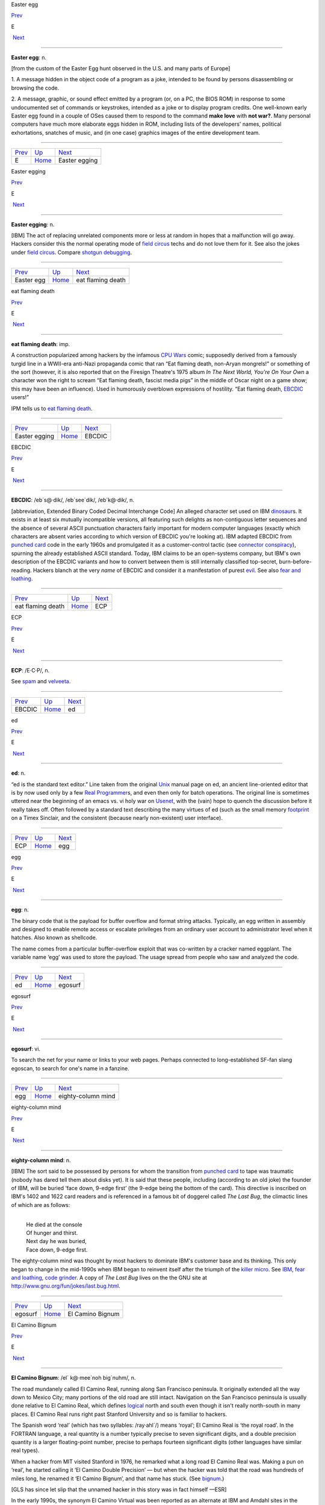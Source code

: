 Easter egg

`Prev <../E.html>`__ 

E

 `Next <Easter-egging.html>`__

--------------

**Easter egg**: n.

[from the custom of the Easter Egg hunt observed in the U.S. and many
parts of Europe]

1. A message hidden in the object code of a program as a joke, intended
to be found by persons disassembling or browsing the code.

2. A message, graphic, or sound effect emitted by a program (or, on a
PC, the BIOS ROM) in response to some undocumented set of commands or
keystrokes, intended as a joke or to display program credits. One
well-known early Easter egg found in a couple of OSes caused them to
respond to the command **make love** with **not war?**. Many personal
computers have much more elaborate eggs hidden in ROM, including lists
of the developers' names, political exhortations, snatches of music, and
(in one case) graphics images of the entire development team.

--------------

+-------------------------+----------------------------+----------------------------------+
| `Prev <../E.html>`__    | `Up <../E.html>`__         |  `Next <Easter-egging.html>`__   |
+-------------------------+----------------------------+----------------------------------+
| E                       | `Home <../index.html>`__   |  Easter egging                   |
+-------------------------+----------------------------+----------------------------------+

Easter egging

`Prev <Easter-egg.html>`__ 

E

 `Next <eat-flaming-death.html>`__

--------------

**Easter egging**: n.

[IBM] The act of replacing unrelated components more or less at random
in hopes that a malfunction will go away. Hackers consider this the
normal operating mode of `field circus <../F/field-circus.html>`__
techs and do not love them for it. See also the jokes under `field
circus <../F/field-circus.html>`__. Compare `shotgun
debugging <../S/shotgun-debugging.html>`__.

--------------

+-------------------------------+----------------------------+--------------------------------------+
| `Prev <Easter-egg.html>`__    | `Up <../E.html>`__         |  `Next <eat-flaming-death.html>`__   |
+-------------------------------+----------------------------+--------------------------------------+
| Easter egg                    | `Home <../index.html>`__   |  eat flaming death                   |
+-------------------------------+----------------------------+--------------------------------------+

eat flaming death

`Prev <Easter-egging.html>`__ 

E

 `Next <EBCDIC.html>`__

--------------

**eat flaming death**: imp.

A construction popularized among hackers by the infamous `CPU
Wars <../C/CPU-Wars.html>`__ comic; supposedly derived from a famously
turgid line in a WWII-era anti-Nazi propaganda comic that ran “Eat
flaming death, non-Aryan mongrels!” or something of the sort (however,
it is also reported that on the Firesign Theatre's 1975 album *In The
Next World, You're On Your Own* a character won the right to scream “Eat
flaming death, fascist media pigs” in the middle of Oscar night on a
game show; this may have been an influence). Used in humorously
overblown expressions of hostility. “Eat flaming death,
`EBCDIC <EBCDIC.html>`__ users!”

|image0|

IPM tells us to `eat flaming death <eat-flaming-death.html>`__.

--------------

+----------------------------------+----------------------------+---------------------------+
| `Prev <Easter-egging.html>`__    | `Up <../E.html>`__         |  `Next <EBCDIC.html>`__   |
+----------------------------------+----------------------------+---------------------------+
| Easter egging                    | `Home <../index.html>`__   |  EBCDIC                   |
+----------------------------------+----------------------------+---------------------------+

.. |image0| image:: ../_static/eat-flaming-death.png
EBCDIC

`Prev <eat-flaming-death.html>`__ 

E

 `Next <ECP.html>`__

--------------

**EBCDIC**: /eb´s@·dik/, /eb´see\`dik/, /eb´k@·dik/, n.

[abbreviation, Extended Binary Coded Decimal Interchange Code] An
alleged character set used on IBM
`dinosaur <../D/dinosaur.html>`__\ s. It exists in at least six
mutually incompatible versions, all featuring such delights as
non-contiguous letter sequences and the absence of several ASCII
punctuation characters fairly important for modern computer languages
(exactly which characters are absent varies according to which version
of EBCDIC you're looking at). IBM adapted EBCDIC from `punched
card <../P/punched-card.html>`__ code in the early 1960s and
promulgated it as a customer-control tactic (see `connector
conspiracy <../C/connector-conspiracy.html>`__), spurning the already
established ASCII standard. Today, IBM claims to be an open-systems
company, but IBM's own description of the EBCDIC variants and how to
convert between them is still internally classified top-secret,
burn-before-reading. Hackers blanch at the very *name* of EBCDIC and
consider it a manifestation of purest `evil <evil.html>`__. See also
`fear and loathing <../F/fear-and-loathing.html>`__.

--------------

+--------------------------------------+----------------------------+------------------------+
| `Prev <eat-flaming-death.html>`__    | `Up <../E.html>`__         |  `Next <ECP.html>`__   |
+--------------------------------------+----------------------------+------------------------+
| eat flaming death                    | `Home <../index.html>`__   |  ECP                   |
+--------------------------------------+----------------------------+------------------------+

ECP

`Prev <EBCDIC.html>`__ 

E

 `Next <ed.html>`__

--------------

**ECP**: /E·C·P/, n.

See `spam <../S/spam.html>`__ and `velveeta <../V/velveeta.html>`__.

--------------

+---------------------------+----------------------------+-----------------------+
| `Prev <EBCDIC.html>`__    | `Up <../E.html>`__         |  `Next <ed.html>`__   |
+---------------------------+----------------------------+-----------------------+
| EBCDIC                    | `Home <../index.html>`__   |  ed                   |
+---------------------------+----------------------------+-----------------------+

ed

`Prev <ECP.html>`__ 

E

 `Next <egg.html>`__

--------------

**ed**: n.

“ed is the standard text editor.” Line taken from the original
`Unix <../U/Unix.html>`__ manual page on ed, an ancient line-oriented
editor that is by now used only by a few `Real
Programmer <../R/Real-Programmer.html>`__\ s, and even then only for
batch operations. The original line is sometimes uttered near the
beginning of an emacs vs. vi holy war on
`Usenet <../U/Usenet.html>`__, with the (vain) hope to quench the
discussion before it really takes off. Often followed by a standard text
describing the many virtues of ed (such as the small memory
`footprint <../F/footprint.html>`__ on a Timex Sinclair, and the
consistent (because nearly non-existent) user interface).

--------------

+------------------------+----------------------------+------------------------+
| `Prev <ECP.html>`__    | `Up <../E.html>`__         |  `Next <egg.html>`__   |
+------------------------+----------------------------+------------------------+
| ECP                    | `Home <../index.html>`__   |  egg                   |
+------------------------+----------------------------+------------------------+

egg

`Prev <ed.html>`__ 

E

 `Next <egosurf.html>`__

--------------

**egg**: n.

The binary code that is the payload for buffer overflow and format
string attacks. Typically, an egg written in assembly and designed to
enable remote access or escalate privileges from an ordinary user
account to administrator level when it hatches. Also known as shellcode.

The name comes from a particular buffer-overflow exploit that was
co-written by a cracker named eggplant. The variable name ‘egg’ was used
to store the payload. The usage spread from people who saw and analyzed
the code.

--------------

+-----------------------+----------------------------+----------------------------+
| `Prev <ed.html>`__    | `Up <../E.html>`__         |  `Next <egosurf.html>`__   |
+-----------------------+----------------------------+----------------------------+
| ed                    | `Home <../index.html>`__   |  egosurf                   |
+-----------------------+----------------------------+----------------------------+

egosurf

`Prev <egg.html>`__ 

E

 `Next <eighty-column-mind.html>`__

--------------

**egosurf**: vi.

To search the net for your name or links to your web pages. Perhaps
connected to long-established SF-fan slang egoscan, to search for one's
name in a fanzine.

--------------

+------------------------+----------------------------+---------------------------------------+
| `Prev <egg.html>`__    | `Up <../E.html>`__         |  `Next <eighty-column-mind.html>`__   |
+------------------------+----------------------------+---------------------------------------+
| egg                    | `Home <../index.html>`__   |  eighty-column mind                   |
+------------------------+----------------------------+---------------------------------------+

eighty-column mind

`Prev <egosurf.html>`__ 

E

 `Next <El-Camino-Bignum.html>`__

--------------

**eighty-column mind**: n.

[IBM] The sort said to be possessed by persons for whom the transition
from `punched card <../P/punched-card.html>`__ to tape was traumatic
(nobody has dared tell them about disks yet). It is said that these
people, including (according to an old joke) the founder of IBM, will be
buried ‘face down, 9-edge first’ (the 9-edge being the bottom of the
card). This directive is inscribed on IBM's 1402 and 1622 card readers
and is referenced in a famous bit of doggerel called *The Last Bug*, the
climactic lines of which are as follows:

| 
|     He died at the console
|     Of hunger and thirst.
|     Next day he was buried,
|     Face down, 9-edge first.

The eighty-column mind was thought by most hackers to dominate IBM's
customer base and its thinking. This only began to change in the
mid-1990s when IBM began to reinvent itself after the triumph of the
`killer micro <../K/killer-micro.html>`__. See
`IBM <../I/IBM.html>`__, `fear and
loathing <../F/fear-and-loathing.html>`__, `code
grinder <../C/code-grinder.html>`__. A copy of *The Last Bug* lives on
the the GNU site at
`http://www.gnu.org/fun/jokes/last.bug.html <http://www.gnu.org/fun/jokes/last.bug.html>`__.

--------------

+----------------------------+----------------------------+-------------------------------------+
| `Prev <egosurf.html>`__    | `Up <../E.html>`__         |  `Next <El-Camino-Bignum.html>`__   |
+----------------------------+----------------------------+-------------------------------------+
| egosurf                    | `Home <../index.html>`__   |  El Camino Bignum                   |
+----------------------------+----------------------------+-------------------------------------+

El Camino Bignum

`Prev <eighty-column-mind.html>`__ 

E

 `Next <elder-days.html>`__

--------------

**El Camino Bignum**: /el´ k@·mee´noh big´nuhm/, n.

The road mundanely called El Camino Real, running along San Francisco
peninsula. It originally extended all the way down to Mexico City; many
portions of the old road are still intact. Navigation on the San
Francisco peninsula is usually done relative to El Camino Real, which
defines `logical <../L/logical.html>`__ north and south even though it
isn't really north-south in many places. El Camino Real runs right past
Stanford University and so is familiar to hackers.

The Spanish word ‘real’ (which has two syllables: /ray·ahl´/) means
‘royal’; El Camino Real is ‘the royal road’. In the FORTRAN language, a
real quantity is a number typically precise to seven significant digits,
and a double precision quantity is a larger floating-point number,
precise to perhaps fourteen significant digits (other languages have
similar real types).

When a hacker from MIT visited Stanford in 1976, he remarked what a long
road El Camino Real was. Making a pun on ‘real’, he started calling it
‘El Camino Double Precision’ — but when the hacker was told that the
road was hundreds of miles long, he renamed it ‘El Camino Bignum’, and
that name has stuck. (See `bignum <../B/bignum.html>`__.)

[GLS has since let slip that the unnamed hacker in this story was in
fact himself —ESR]

In the early 1990s, the synonym El Camino Virtual was been reported as
an alternate at IBM and Amdahl sites in the Valley.

Mathematically literate hackers in the Valley have also been heard to
refer to some major cross-street intersecting El Camino Real as “El
Camino Imaginary”. One popular theory is that the intersection is
located near Moffett Field — where they keep all those complex planes.

--------------

+---------------------------------------+----------------------------+-------------------------------+
| `Prev <eighty-column-mind.html>`__    | `Up <../E.html>`__         |  `Next <elder-days.html>`__   |
+---------------------------------------+----------------------------+-------------------------------+
| eighty-column mind                    | `Home <../index.html>`__   |  elder days                   |
+---------------------------------------+----------------------------+-------------------------------+

elder days

`Prev <El-Camino-Bignum.html>`__ 

E

 `Next <elegant.html>`__

--------------

**elder days**: n.

The heroic age of hackerdom (roughly, pre-1980); the era of the
`PDP-10 <../P/PDP-10.html>`__, `TECO <../T/TECO.html>`__,
`ITS <../I/ITS.html>`__, and the ARPANET. This term has been rather
consciously adopted from J. R. R. Tolkien's fantasy epic *The Lord of
the Rings*. Compare `Iron Age <../I/Iron-Age.html>`__; see also
`elvish <elvish.html>`__ and `Great Worm <../G/Great-Worm.html>`__.

--------------

+-------------------------------------+----------------------------+----------------------------+
| `Prev <El-Camino-Bignum.html>`__    | `Up <../E.html>`__         |  `Next <elegant.html>`__   |
+-------------------------------------+----------------------------+----------------------------+
| El Camino Bignum                    | `Home <../index.html>`__   |  elegant                   |
+-------------------------------------+----------------------------+----------------------------+

elegant

`Prev <elder-days.html>`__ 

E

 `Next <elephantine.html>`__

--------------

**elegant**: adj.

[common; from mathematical usage] Combining simplicity, power, and a
certain ineffable grace of design. Higher praise than ‘clever’,
‘winning’, or even `cuspy <../C/cuspy.html>`__.

The French aviator, adventurer, and author Antoine de Saint-Exupéry,
probably best known for his classic children's book *The Little Prince*,
was also an aircraft designer. He gave us perhaps the best definition of
engineering elegance when he said “A designer knows he has achieved
perfection not when there is nothing left to add, but when there is
nothing left to take away.”

--------------

+-------------------------------+----------------------------+--------------------------------+
| `Prev <elder-days.html>`__    | `Up <../E.html>`__         |  `Next <elephantine.html>`__   |
+-------------------------------+----------------------------+--------------------------------+
| elder days                    | `Home <../index.html>`__   |  elephantine                   |
+-------------------------------+----------------------------+--------------------------------+

elephantine

`Prev <elegant.html>`__ 

E

 `Next <elevator-controller.html>`__

--------------

**elephantine**: adj.

Used of programs or systems that are both conspicuous
`hog <../H/hog.html>`__\ s (owing perhaps to poor design founded on
`brute force and ignorance <../B/brute-force-and-ignorance.html>`__)
and exceedingly `hairy <../H/hairy.html>`__ in source form. An
elephantine program may be functional and even friendly, but (as in the
old joke about being in bed with an elephant) it's tough to have around
all the same (and, like a pachyderm, difficult to maintain). In extreme
cases, hackers have been known to make trumpeting sounds or perform
expressive proboscatory mime at the mention of the offending program.
Usage: semi-humorous. Compare ‘has the elephant nature’ and the somewhat
more pejorative `monstrosity <../M/monstrosity.html>`__. See also
`second-system effect <../S/second-system-effect.html>`__ and
`baroque <../B/baroque.html>`__.

--------------

+----------------------------+----------------------------+----------------------------------------+
| `Prev <elegant.html>`__    | `Up <../E.html>`__         |  `Next <elevator-controller.html>`__   |
+----------------------------+----------------------------+----------------------------------------+
| elegant                    | `Home <../index.html>`__   |  elevator controller                   |
+----------------------------+----------------------------+----------------------------------------+

elevator controller

`Prev <elephantine.html>`__ 

E

 `Next <elite.html>`__

--------------

**elevator controller**: n.

An archetypal dumb embedded-systems application, like
`toaster <../T/toaster.html>`__ (which superseded it). During one
period (1983--84) in the deliberations of ANSI X3J11 (the C
standardization committee) this was the canonical example of a really
stupid, memory-limited computation environment. “You can't require
printf(3) to be part of the default runtime library — what if you're
targeting an elevator controller?” Elevator controllers became important
rhetorical weapons on both sides of several `holy
wars <../H/holy-wars.html>`__.

--------------

+--------------------------------+----------------------------+--------------------------+
| `Prev <elephantine.html>`__    | `Up <../E.html>`__         |  `Next <elite.html>`__   |
+--------------------------------+----------------------------+--------------------------+
| elephantine                    | `Home <../index.html>`__   |  elite                   |
+--------------------------------+----------------------------+--------------------------+

elite

`Prev <elevator-controller.html>`__ 

E

 `Next <ELIZA-effect.html>`__

--------------

**elite**: adj.

Clueful. Plugged-in. One of the cognoscenti. Also used as a general
positive adjective. This term is not actually native hacker slang; it is
used primarily by crackers and `warez
d00dz <../W/warez-d00dz.html>`__, for which reason hackers use it only
with heavy irony. The term used to refer to the folks allowed in to the
“hidden” or “privileged” sections of BBSes in the early 1980s (which,
typically, contained pirated software). Frequently, early boards would
only let you post, or even see, a certain subset of the sections (or
‘boards’) on a BBS. Those who got to the frequently legendary ‘triple
super secret’ boards were elite. Misspellings of this term in warez
d00dz style abound; the forms l337 eleet, and 31337 (among others) have
been sighted.

A true hacker would be more likely to use ‘wizardly’. Oppose
`lamer <../L/lamer.html>`__.

--------------

+----------------------------------------+----------------------------+---------------------------------+
| `Prev <elevator-controller.html>`__    | `Up <../E.html>`__         |  `Next <ELIZA-effect.html>`__   |
+----------------------------------------+----------------------------+---------------------------------+
| elevator controller                    | `Home <../index.html>`__   |  ELIZA effect                   |
+----------------------------------------+----------------------------+---------------------------------+

ELIZA effect

`Prev <elite.html>`__ 

E

 `Next <elvish.html>`__

--------------

**ELIZA effect**: /@·li:´z@ @·fekt´/, n.

[AI community] The tendency of humans to attach associations to terms
from prior experience. For example, there is nothing magic about the
symbol "+" that makes it well-suited to indicate addition; it's just
that people associate it with addition. Using "+" or ‘plus’ to mean
addition in a computer language is taking advantage of the ELIZA effect.

This term comes from the famous ELIZA program by Joseph Weizenbaum,
which simulated a Rogerian psychotherapist by re­phrasing many of the
patient's statements as questions and posing them to the patient. It
worked by simple pattern recognition and substitution of key words into
canned phrases. It was so convincing, however, that there are many
anecdotes about people becoming very emotionally caught up in dealing
with ELIZA. All this was due to people's tendency to attach to words
meanings which the computer never put there. The ELIZA effect is a
`Good Thing <../G/Good-Thing.html>`__ when writing a programming
language, but it can blind you to serious shortcomings when analyzing an
Artificial Intelligence system. Compare
`ad-hockery <../A/ad-hockery.html>`__; see also
`AI-complete <../A/AI-complete.html>`__. Sources for a clone of the
original Eliza are available at
`ftp://ftp.cc.utexas.edu/pub/AI\_ATTIC/Programs/Classic/Eliza/Eliza.c <ftp://ftp.cc.utexas.edu/pub/AI-ATTIC/Programs/Classic/Eliza/Eliza.c>`__.

--------------

+--------------------------+----------------------------+---------------------------+
| `Prev <elite.html>`__    | `Up <../E.html>`__         |  `Next <elvish.html>`__   |
+--------------------------+----------------------------+---------------------------+
| elite                    | `Home <../index.html>`__   |  elvish                   |
+--------------------------+----------------------------+---------------------------+

elvish

`Prev <ELIZA-effect.html>`__ 

E

 `Next <EMACS.html>`__

--------------

**elvish**: n.

1. The Tengwar of Feanor, a table of letterforms resembling the
beautiful Celtic half-uncial hand of the *Book of Kells*. Invented and
described by J. R. R. Tolkien in *The Lord of The Rings* as an
orthography for his fictional ‘elvish’ languages, this system (which is
both visually and phonetically `elegant <elegant.html>`__) has long
fascinated hackers (who tend to be intrigued by artificial languages in
general). It is traditional for graphics printers, plotters, window
systems, and the like to support a Feanorian typeface as one of their
demo items. See also `elder days <elder-days.html>`__.

2. By extension, any odd or unreadable typeface produced by a graphics
device.

3. The typeface mundanely called ‘Böcklin’, an art-Noveau display font.

--------------

+---------------------------------+----------------------------+--------------------------+
| `Prev <ELIZA-effect.html>`__    | `Up <../E.html>`__         |  `Next <EMACS.html>`__   |
+---------------------------------+----------------------------+--------------------------+
| ELIZA effect                    | `Home <../index.html>`__   |  EMACS                   |
+---------------------------------+----------------------------+--------------------------+

EMACS

`Prev <elvish.html>`__ 

E

 `Next <email.html>`__

--------------

**EMACS**: /ee´maks/, n.

[from Editing MACroS] The ne plus ultra of hacker editors, a
programmable text editor with an entire LISP system inside it. It was
originally written by Richard Stallman in `TECO <../T/TECO.html>`__
under `ITS <../I/ITS.html>`__ at the MIT AI lab; AI Memo 554 described
it as “an advanced, self-documenting, customizable, extensible real-time
display editor”. It has since been reimplemented any number of times, by
various hackers, and versions exist that run under most major operating
systems. Perhaps the most widely used version, also written by Stallman
and now called “\ `GNU <../G/GNU.html>`__ EMACS” or
`GNUMACS <../G/GNUMACS.html>`__, runs principally under Unix. (Its
close relative XEmacs is the second most popular version.) It includes
facilities to run compilation subprocesses and send and receive mail or
news; many hackers spend up to 80% of their `tube
time <../T/tube-time.html>`__ inside it. Other variants include
`GOSMACS <../G/GOSMACS.html>`__, CCA EMACS, UniPress EMACS, Montgomery
EMACS, jove, epsilon, and MicroEMACS. (Though we use the original
all-caps spelling here, it is nowadays very commonly ‘Emacs’.) Some
EMACS versions running under window managers iconify as an overflowing
kitchen sink, perhaps to suggest the one feature the editor does not
(yet) include. Indeed, some hackers find EMACS too
`heavyweight <../H/heavyweight.html>`__ and
`baroque <../B/baroque.html>`__ for their taste, and expand the name
as ‘Escape Meta Alt Control Shift’ to spoof its heavy reliance on
keystrokes decorated with `bucky bits <../B/bucky-bits.html>`__. Other
spoof expansions include ‘Eight Megabytes And Constantly Swapping’ (from
when that was a lot of `core <../C/core.html>`__), ‘Eventually
malloc()s All Computer Storage’, and ‘EMACS Makes A Computer Slow’ (see
`recursive acronym <../R/recursive-acronym.html>`__). See also
`vi <../V/vi.html>`__.

--------------

+---------------------------+----------------------------+--------------------------+
| `Prev <elvish.html>`__    | `Up <../E.html>`__         |  `Next <email.html>`__   |
+---------------------------+----------------------------+--------------------------+
| elvish                    | `Home <../index.html>`__   |  email                   |
+---------------------------+----------------------------+--------------------------+

email

`Prev <EMACS.html>`__ 

E

 `Next <emoticon.html>`__

--------------

**email**: /ee´mayl/

(also written ‘e-mail’ and ‘E-mail’)

1. n. Electronic mail automatically passed through computer networks
and/or via modems over common-carrier lines. Contrast
`snail-mail <../S/snail-mail.html>`__,
`paper-net <../P/paper-net.html>`__,
`voice-net <../V/voice-net.html>`__. See `network
address <../N/network-address.html>`__.

2. vt. To send electronic mail.

Oddly enough, the word emailed is actually listed in the OED; it means
“embossed (with a raised pattern) or perh. arranged in a net or open
work”. A use from 1480 is given. The word is probably derived from
French émaillé (enameled) and related to Old French emmailleüre
(network). A French correspondent tells us that in modern French,
‘email’ is a hard enamel obtained by heating special paints in a
furnace; an ‘emailleur’ (no final e) is a craftsman who makes email (he
generally paints some objects (like, say, jewelry) and cooks them in a
furnace).

There are numerous spelling variants of this word. In Internet traffic
up to 1995, ‘email’ predominates, ‘e-mail’ runs a not-too-distant
second, and ‘E-mail’ and ‘Email’ are a distant third and fourth.

--------------

+--------------------------+----------------------------+-----------------------------+
| `Prev <EMACS.html>`__    | `Up <../E.html>`__         |  `Next <emoticon.html>`__   |
+--------------------------+----------------------------+-----------------------------+
| EMACS                    | `Home <../index.html>`__   |  emoticon                   |
+--------------------------+----------------------------+-----------------------------+

emoticon

`Prev <email.html>`__ 

E

 `Next <EMP.html>`__

--------------

**emoticon**: /ee·moh´ti·kon/, n.

[common] An ASCII glyph used to indicate an emotional state in email or
news. Although originally intended mostly as jokes, emoticons (or some
other explicit humor indication) are virtually required under certain
circumstances in high-volume text-only communication forums such as
Usenet; the lack of verbal and visual cues can otherwise cause what were
intended to be humorous, sarcastic, ironic, or otherwise
non-100%-serious comments to be badly misinterpreted (not always even by
`newbie <../N/newbie.html>`__\ s), resulting in arguments and `flame
war <../F/flame-war.html>`__\ s.

Hundreds of emoticons have been proposed, but only a few are in common
use. These include:

+-------+-----------------------------------------------------------------------------------------------------------------------+
| :-)   | ‘smiley face’ (for humor, laughter, friendliness, occasionally sarcasm)                                               |
+-------+-----------------------------------------------------------------------------------------------------------------------+
| :-(   | ‘frowney face’ (for sadness, anger, or upset)                                                                         |
+-------+-----------------------------------------------------------------------------------------------------------------------+
| ;-)   | ‘half-smiley’ ( `ha ha only serious <../H/ha-ha-only-serious.html>`__); also known as semi-smiley or winkey face.   |
+-------+-----------------------------------------------------------------------------------------------------------------------+
| :-/   | ‘wry face’                                                                                                            |
+-------+-----------------------------------------------------------------------------------------------------------------------+

(These may become more comprehensible if you tilt your head sideways, to
the left.) The first two listed are by far the most frequently
encountered. Hyphenless forms of them are common on CompuServe, GEnie,
and BIX; see also `bixie <../B/bixie.html>`__. On
`Usenet <../U/Usenet.html>`__, smiley is often used as a generic term
synonymous with `emoticon <emoticon.html>`__, as well as specifically
for the happy-face emoticon.

The invention of the original smiley and frowney emoticons is generally
credited to Scott Fahlman at CMU in 1982. He later wrote: “I wish I had
saved the original post, or at least recorded the date for posterity,
but I had no idea that I was starting something that would soon pollute
all the world's communication channels.” In September 2002 the original
post `was
recovered <http://research.microsoft.com/~mbj/Smiley/Smiley.html>`__.

There is a rival claim by one Kevin McKenzie, who seems to have proposed
the smiley on the MsgGroup mailing list, April 12 1979. It seems likely
these two inventions were independent. Users of the PLATO educational
system `report <%20http://www.platopeople.com/emoticons.html>`__ using
emoticons composed from overlaid dot-matrix graphics in the 1970s.

Note for the `newbie <../N/newbie.html>`__: Overuse of the smiley is a
mark of loserhood! More than one per paragraph is a fairly sure sign
that you've gone over the line.

--------------

+--------------------------+----------------------------+------------------------+
| `Prev <email.html>`__    | `Up <../E.html>`__         |  `Next <EMP.html>`__   |
+--------------------------+----------------------------+------------------------+
| email                    | `Home <../index.html>`__   |  EMP                   |
+--------------------------+----------------------------+------------------------+

EMP

`Prev <emoticon.html>`__ 

E

 `Next <empire.html>`__

--------------

**EMP**: /E·M·P/

See `spam <../S/spam.html>`__.

--------------

+-----------------------------+----------------------------+---------------------------+
| `Prev <emoticon.html>`__    | `Up <../E.html>`__         |  `Next <empire.html>`__   |
+-----------------------------+----------------------------+---------------------------+
| emoticon                    | `Home <../index.html>`__   |  empire                   |
+-----------------------------+----------------------------+---------------------------+

empire

`Prev <EMP.html>`__ 

E

 `Next <engine.html>`__

--------------

**empire**: n.

Any of a family of military simulations derived from a game written by
Peter Langston many years ago. A number of multi-player variants of
varying degrees of sophistication exist, and one single-player version
implemented for both Unix and VMS; the latter is even available as
MS-DOS/Windows freeware. All are notoriously addictive. Of various
commercial derivatives the best known is probably “Empire Deluxe” on PCs
and Amigas.

Modern empire is a real-time wargame played over the internet by up to
120 players. Typical games last from 24 hours (blitz) to a couple of
months (long term). The amount of sleep you can get while playing is a
function of the rate at which updates occur and the number of co-rulers
of your country. Empire server software is available for Unix-like
machines, and clients for Unix and other platforms. A comprehensive
history of the game is available at
`http://www.empire.cx/infopages/History.html <http://www.wolfpackempire.com/infopages/History.html>`__.
The Empire resource site is at
`http://www.empire.cx/ <http://www.empire.cx/>`__.

--------------

+------------------------+----------------------------+---------------------------+
| `Prev <EMP.html>`__    | `Up <../E.html>`__         |  `Next <engine.html>`__   |
+------------------------+----------------------------+---------------------------+
| EMP                    | `Home <../index.html>`__   |  engine                   |
+------------------------+----------------------------+---------------------------+

engine

`Prev <empire.html>`__ 

E

 `Next <English.html>`__

--------------

**engine**: n.

1. A piece of hardware that encapsulates some function but can't be used
without some kind of `front end <../F/front-end.html>`__. Today we
have, especially, print engine: the guts of a laser printer.

2. An analogous piece of software; notionally, one that does a lot of
noisy crunching, such as a database engine.

The hacker senses of engine are actually close to its original,
pre-Industrial-Revolution sense of a skill, clever device, or instrument
(the word is cognate to ‘ingenuity’). This sense had not been completely
eclipsed by the modern connotation of power-transducing machinery in
Charles Babbage's time, which explains why he named the stored-program
computer that he designed in 1844 the Analytical Engine.

--------------

+---------------------------+----------------------------+----------------------------+
| `Prev <empire.html>`__    | `Up <../E.html>`__         |  `Next <English.html>`__   |
+---------------------------+----------------------------+----------------------------+
| empire                    | `Home <../index.html>`__   |  English                   |
+---------------------------+----------------------------+----------------------------+

English

`Prev <engine.html>`__ 

E

 `Next <enhancement.html>`__

--------------

**English**

1. n. obs. The source code for a program, which may be in any language,
as opposed to the linkable or executable binary produced from it by a
compiler. The idea behind the term is that to a real hacker, a program
written in his favorite programming language is at least as readable as
English. Usage: mostly by old-time hackers, though recognizable in
context. Today the preferred shorthand is simply
`source <../S/source.html>`__.

2. The official name of the database language used by the old Pick
Operating System, actually a sort of crufty, brain-damaged SQL with
delusions of grandeur. The name permitted
`marketroid <../M/marketroid.html>`__\ s to say “Yes, and you can
program our computers in English!” to ignorant
`suit <../S/suit.html>`__\ s without quite running afoul of the
truth-in-advertising laws.

--------------

+---------------------------+----------------------------+--------------------------------+
| `Prev <engine.html>`__    | `Up <../E.html>`__         |  `Next <enhancement.html>`__   |
+---------------------------+----------------------------+--------------------------------+
| engine                    | `Home <../index.html>`__   |  enhancement                   |
+---------------------------+----------------------------+--------------------------------+

enhancement

`Prev <English.html>`__ 

E

 `Next <ENQ.html>`__

--------------

**enhancement**: n.

Common `marketroid <../M/marketroid.html>`__-speak for a bug
`fix <../F/fix.html>`__. This abuse of language is a popular and
time-tested way to turn incompetence into increased revenue. A hacker
being ironic would instead call the fix a
`feature <../F/feature.html>`__ — or perhaps save some effort by
declaring the bug itself to be a feature.

--------------

+----------------------------+----------------------------+------------------------+
| `Prev <English.html>`__    | `Up <../E.html>`__         |  `Next <ENQ.html>`__   |
+----------------------------+----------------------------+------------------------+
| English                    | `Home <../index.html>`__   |  ENQ                   |
+----------------------------+----------------------------+------------------------+

ENQ

`Prev <enhancement.html>`__ 

E

 `Next <EOD.html>`__

--------------

**ENQ**: /enkw/, /enk/

[from the ASCII mnemonic ENQuire for 0000101] An on-line convention for
querying someone's availability. After opening a `talk
mode <../T/talk-mode.html>`__ connection to someone apparently in heavy
hack mode, one might type **SYN SYN ENQ?** (the SYNs representing
notional synchronization bytes), and expect a return of
`ACK <../A/ACK.html>`__ or `NAK <../N/NAK.html>`__ depending on
whether or not the person felt interruptible. Compare
`ping <../P/ping.html>`__, `finger <../F/finger.html>`__, and the
usage of **FOO?** listed under `talk mode <../T/talk-mode.html>`__.

--------------

+--------------------------------+----------------------------+------------------------+
| `Prev <enhancement.html>`__    | `Up <../E.html>`__         |  `Next <EOD.html>`__   |
+--------------------------------+----------------------------+------------------------+
| enhancement                    | `Home <../index.html>`__   |  EOD                   |
+--------------------------------+----------------------------+------------------------+

EOD

`Prev <ENQ.html>`__ 

E

 `Next <EOF.html>`__

--------------

**EOD**: n.

[IRC, Usenet] Abbreviation: End of Discussion. Used when the speaker
believes he has stated his case and will not respond to further
arguments or attacks.

--------------

+------------------------+----------------------------+------------------------+
| `Prev <ENQ.html>`__    | `Up <../E.html>`__         |  `Next <EOF.html>`__   |
+------------------------+----------------------------+------------------------+
| ENQ                    | `Home <../index.html>`__   |  EOF                   |
+------------------------+----------------------------+------------------------+

EOF

`Prev <EOD.html>`__ 

E

 `Next <EOL.html>`__

--------------

**EOF**: /E·O·F/, n.

[abbreviation, ‘End Of File’]

1. [techspeak] The `out-of-band <../O/out-of-band.html>`__ value
returned by C's sequential character-input functions (and their
equivalents in other environments) when end of file has been reached.
This value is usually "-1" under C libraries postdating V6 Unix, but
was originally "0". DOS hackers think EOF is ^Z, and a few Amiga
hackers think it's ^\\.

2. [Unix] The keyboard character (usually control-D, the ASCII EOT (End
Of Transmission) character) that is mapped by the terminal driver into
an end-of-file condition.

3. Used by extension in non-computer contexts when a human is doing
something that can be modeled as a sequential read and can't go further.
“Yeah, I looked for a list of 360 mnemonics to post as a joke, but I hit
EOF pretty fast; all the library had was a `JCL <../J/JCL.html>`__
manual.” See also `EOL <EOL.html>`__.

--------------

+------------------------+----------------------------+------------------------+
| `Prev <EOD.html>`__    | `Up <../E.html>`__         |  `Next <EOL.html>`__   |
+------------------------+----------------------------+------------------------+
| EOD                    | `Home <../index.html>`__   |  EOL                   |
+------------------------+----------------------------+------------------------+

EOL

`Prev <EOF.html>`__ 

E

 `Next <EOU.html>`__

--------------

**EOL**: /E·O·L/, n.

[End Of Line] Syn. for `newline <../N/newline.html>`__, derived
perhaps from the original CDC6600 Pascal. Now rare, but widely
recognized and occasionally used for brevity. Used in the example entry
under `BNF <../B/BNF.html>`__. See also `EOF <EOF.html>`__.

--------------

+------------------------+----------------------------+------------------------+
| `Prev <EOF.html>`__    | `Up <../E.html>`__         |  `Next <EOU.html>`__   |
+------------------------+----------------------------+------------------------+
| EOF                    | `Home <../index.html>`__   |  EOU                   |
+------------------------+----------------------------+------------------------+

EOU

`Prev <EOL.html>`__ 

E

 `Next <epoch.html>`__

--------------

**EOU**: /E·O·U/, n.

The mnemonic of a mythical ASCII control character (End Of User) that
would make an ASR-33 Teletype explode on receipt. This construction
parodies the numerous obscure delimiter and control characters left in
ASCII from the days when it was associated more with wire-service
teletypes than computers (e.g., FS, GS, RS, US, EM, SUB, ETX, and esp.
EOT). It is worth remembering that ASR-33s were big, noisy mechanical
beasts with a lot of clattering parts; the notion that one might explode
was nowhere near as ridiculous as it might seem to someone sitting in
front of a `tube <../T/tube.html>`__ or flatscreen today.

--------------

+------------------------+----------------------------+--------------------------+
| `Prev <EOL.html>`__    | `Up <../E.html>`__         |  `Next <epoch.html>`__   |
+------------------------+----------------------------+--------------------------+
| EOL                    | `Home <../index.html>`__   |  epoch                   |
+------------------------+----------------------------+--------------------------+

epoch

`Prev <EOU.html>`__ 

E

 `Next <epsilon.html>`__

--------------

**epoch**: n.

[Unix: prob.: from astronomical timekeeping] The time and date
corresponding to 0 in an operating system's clock and timestamp values.
Under most Unix versions the epoch is 00:00:00 GMT, January 1, 1970;
under VMS, it's 00:00:00 of November 17, 1858 (base date of the U.S.
Naval Observatory's ephemerides); on a Macintosh, it's the midnight
beginning January 1 1904. System time is measured in seconds or
`tick <../T/tick.html>`__\ s past the epoch. Weird problems may ensue
when the clock wraps around (see `wrap
around <../W/wrap-around.html>`__), which is not necessarily a rare
event; on systems counting 10 ticks per second, a signed 32-bit count of
ticks is good only for 6.8 years. The 1-tick-per-second clock of Unix is
good only until January 18, 2038, assuming at least some software
continues to consider it signed and that word lengths don't increase by
then. See also `wall time <../W/wall-time.html>`__. Microsoft Windows,
on the other hand, has an epoch problem every 49.7 days — but this is
seldom noticed as Windows is almost incapable of staying up continuously
for that long.

--------------

+------------------------+----------------------------+----------------------------+
| `Prev <EOU.html>`__    | `Up <../E.html>`__         |  `Next <epsilon.html>`__   |
+------------------------+----------------------------+----------------------------+
| EOU                    | `Home <../index.html>`__   |  epsilon                   |
+------------------------+----------------------------+----------------------------+

epsilon

`Prev <epoch.html>`__ 

E

 `Next <epsilon-squared.html>`__

--------------

**epsilon**

[see `delta <../D/delta.html>`__]

1. n. A small quantity of anything. “The cost is epsilon.”

2. adj. Very small, negligible; less than
`marginal <../M/marginal.html>`__. “We can get this feature for
epsilon cost.”

3. within epsilon of: close enough to be indistinguishable for all
practical purposes, even closer than being within delta of. “That's not
what I asked for, but it's within epsilon of what I wanted.”
Alternatively, it may mean not close enough, but very little is required
to get it there: “My program is within epsilon of working.”

--------------

+--------------------------+----------------------------+------------------------------------+
| `Prev <epoch.html>`__    | `Up <../E.html>`__         |  `Next <epsilon-squared.html>`__   |
+--------------------------+----------------------------+------------------------------------+
| epoch                    | `Home <../index.html>`__   |  epsilon squared                   |
+--------------------------+----------------------------+------------------------------------+

epsilon squared

`Prev <epsilon.html>`__ 

E

 `Next <era.html>`__

--------------

**epsilon squared**: n.

A quantity even smaller than `epsilon <epsilon.html>`__, as small in
comparison to epsilon as epsilon is to something normal; completely
negligible. If you buy a supercomputer for a million dollars, the cost
of the thousand-dollar terminal to go with it is
`epsilon <epsilon.html>`__, and the cost of the ten-dollar cable to
connect them is epsilon squared. Compare `lost in the
underflow <../L/lost-in-the-underflow.html>`__, `lost in the
noise <../L/lost-in-the-noise.html>`__.

--------------

+----------------------------+----------------------------+------------------------+
| `Prev <epsilon.html>`__    | `Up <../E.html>`__         |  `Next <era.html>`__   |
+----------------------------+----------------------------+------------------------+
| epsilon                    | `Home <../index.html>`__   |  era                   |
+----------------------------+----------------------------+------------------------+

era

`Prev <epsilon-squared.html>`__ 

E

 `Next <Eric-Conspiracy.html>`__

--------------

**era**: n.

Syn. `epoch <epoch.html>`__. Webster's Unabridged makes these words
almost synonymous, but era more often connotes a span of time rather
than a point in time, whereas the reverse is true for
`epoch <epoch.html>`__. The `epoch <epoch.html>`__ usage is
recommended.

--------------

+------------------------------------+----------------------------+------------------------------------+
| `Prev <epsilon-squared.html>`__    | `Up <../E.html>`__         |  `Next <Eric-Conspiracy.html>`__   |
+------------------------------------+----------------------------+------------------------------------+
| epsilon squared                    | `Home <../index.html>`__   |  Eric Conspiracy                   |
+------------------------------------+----------------------------+------------------------------------+

Eric Conspiracy

`Prev <era.html>`__ 

E

 `Next <Eris.html>`__

--------------

**Eric Conspiracy**: n.

A shadowy group of mustachioed hackers named Eric first pinpointed as a
sinister conspiracy by an infamous "talk.bizarre" posting ca. 1987;
this was doubtless influenced by the numerous ‘Eric’ jokes in the Monty
Python oeuvre. There do indeed seem to be considerably more mustachioed
Erics in hackerdom than the frequency of these three traits can account
for unless they are correlated in some arcane way. Well-known examples
include Eric Allman (he of the ‘Allman style’ described under `indent
style <../I/indent-style.html>`__) and Erik Fair (co-author of NNTP);
your editor has heard from more than a hundred others by email, and the
organization line ‘Eric Conspiracy Secret Laboratories’ now emanates
regularly from more than one site. See the Eric Conspiracy Web Page at
`http://www.catb.org/~esr/ecsl/ <http://www.catb.org/~esr/ecsl/>`__ for
full details.

--------------

+------------------------+----------------------------+-------------------------+
| `Prev <era.html>`__    | `Up <../E.html>`__         |  `Next <Eris.html>`__   |
+------------------------+----------------------------+-------------------------+
| era                    | `Home <../index.html>`__   |  Eris                   |
+------------------------+----------------------------+-------------------------+

Eris

`Prev <Eric-Conspiracy.html>`__ 

E

 `Next <erotics.html>`__

--------------

**Eris**: /e´ris/, n.

The Greek goddess of Chaos, Discord, Confusion, and Things You Know Not
Of; her name was latinized to Discordia and she was worshiped by that
name in Rome. Not a very friendly deity in the Classical original, she
was reinvented as a more benign personification of creative anarchy
starting in 1959 by the adherents of
`Discordianism <../D/Discordianism.html>`__ and has since been a
semi-serious subject of veneration in several ‘fringe’ cultures,
including hackerdom. See `Discordianism <../D/Discordianism.html>`__,
`Church of the SubGenius <../C/Church-of-the-SubGenius.html>`__.

--------------

+------------------------------------+----------------------------+----------------------------+
| `Prev <Eric-Conspiracy.html>`__    | `Up <../E.html>`__         |  `Next <erotics.html>`__   |
+------------------------------------+----------------------------+----------------------------+
| Eric Conspiracy                    | `Home <../index.html>`__   |  erotics                   |
+------------------------------------+----------------------------+----------------------------+

erotics

`Prev <Eris.html>`__ 

E

 `Next <error-33.html>`__

--------------

**erotics**: /ee·ro´tiks/, n.

[Helsinki University of Technology, Finland] n. English-language
university slang for electronics. Often used by hackers in Helsinki,
maybe because good electronics excites them and makes them warm.

--------------

+-------------------------+----------------------------+-----------------------------+
| `Prev <Eris.html>`__    | `Up <../E.html>`__         |  `Next <error-33.html>`__   |
+-------------------------+----------------------------+-----------------------------+
| Eris                    | `Home <../index.html>`__   |  error 33                   |
+-------------------------+----------------------------+-----------------------------+

error 33

`Prev <erotics.html>`__ 

E

 `Next <eurodemo.html>`__

--------------

**error 33**: n.

1. [XEROX PARC] Predicating one research effort upon the success of
another.

2. Allowing your own research effort to be placed on the critical path
of some other project (be it a research effort or not).

--------------

+----------------------------+----------------------------+-----------------------------+
| `Prev <erotics.html>`__    | `Up <../E.html>`__         |  `Next <eurodemo.html>`__   |
+----------------------------+----------------------------+-----------------------------+
| erotics                    | `Home <../index.html>`__   |  eurodemo                   |
+----------------------------+----------------------------+-----------------------------+

eurodemo

`Prev <error-33.html>`__ 

E

 `Next <evil.html>`__

--------------

**eurodemo**: /yoor´o·dem\`·o/

a `demo <../D/demo.html>`__, sense 4

--------------

+-----------------------------+----------------------------+-------------------------+
| `Prev <error-33.html>`__    | `Up <../E.html>`__         |  `Next <evil.html>`__   |
+-----------------------------+----------------------------+-------------------------+
| error 33                    | `Home <../index.html>`__   |  evil                   |
+-----------------------------+----------------------------+-------------------------+

evil and rude

`Prev <evil.html>`__ 

E

 `Next <Evil-Empire.html>`__

--------------

**evil and rude**: adj.

Both `evil <evil.html>`__ and `rude <../R/rude.html>`__, but with
the additional connotation that the rudeness was due to malice rather
than incompetence. Thus, for example: Microsoft's Windows NT is evil
because it's a competent implementation of a bad design; it's rude
because it's gratuitously incompatible with Unix in places where
compatibility would have been as easy and effective to do; but it's evil
and rude because the incompatibilities are apparently there not to fix
design bugs in Unix but rather to lock hapless customers and developers
into the Microsoft way. Hackish evil and rude is close to the mainstream
sense of ‘evil’.

--------------

+-------------------------+----------------------------+--------------------------------+
| `Prev <evil.html>`__    | `Up <../E.html>`__         |  `Next <Evil-Empire.html>`__   |
+-------------------------+----------------------------+--------------------------------+
| evil                    | `Home <../index.html>`__   |  Evil Empire                   |
+-------------------------+----------------------------+--------------------------------+

Evil Empire

`Prev <evil-and-rude.html>`__ 

E

 `Next <exa-.html>`__

--------------

**Evil Empire**: n.

[from Ronald Reagan's famous characterization of the communist Soviet
Union] Formerly `IBM <../I/IBM.html>`__, now
`Microsoft <../M/Microsoft.html>`__. Functionally, the company most
hackers love to hate at any given time. Hackers like to see themselves
as romantic rebels against the Evil Empire, and frequently adopt this
role to the point of ascribing rather more power and malice to the
Empire than it actually has. See also `Borg <../B/Borg.html>`__ and
search for ‘Evil Empire’ pages on the Web.

--------------

+----------------------------------+----------------------------+-------------------------+
| `Prev <evil-and-rude.html>`__    | `Up <../E.html>`__         |  `Next <exa-.html>`__   |
+----------------------------------+----------------------------+-------------------------+
| evil and rude                    | `Home <../index.html>`__   |  exa-                   |
+----------------------------------+----------------------------+-------------------------+

evil

`Prev <eurodemo.html>`__ 

E

 `Next <evil-and-rude.html>`__

--------------

**evil**: adj.

As used by hackers, implies that some system, program, person, or
institution is sufficiently maldesigned as to be not worth the bother of
dealing with. Unlike the adjectives in the
`cretinous <../C/cretinous.html>`__/`losing <../L/losing.html>`__/`brain-damaged <../B/brain-damaged.html>`__
series, evil does not imply incompetence or bad design, but rather a set
of goals or design criteria fatally incompatible with the speaker's.
This usage is more an esthetic and engineering judgment than a moral one
in the mainstream sense. “We thought about adding a `Blue
Glue <../B/Blue-Glue.html>`__ interface but decided it was too evil to
deal with.” “\ `TECO <../T/TECO.html>`__ is neat, but it can be pretty
evil if you're prone to typos.” Often pronounced with the first syllable
lengthened, as /eeee'vil/. Compare `evil and
rude <evil-and-rude.html>`__.

--------------

+-----------------------------+----------------------------+----------------------------------+
| `Prev <eurodemo.html>`__    | `Up <../E.html>`__         |  `Next <evil-and-rude.html>`__   |
+-----------------------------+----------------------------+----------------------------------+
| eurodemo                    | `Home <../index.html>`__   |  evil and rude                   |
+-----------------------------+----------------------------+----------------------------------+

exa-

`Prev <Evil-Empire.html>`__ 

E

 `Next <examining-the-entrails.html>`__

--------------

**exa-**: /ek´s@/, pref.

[SI] See `quantifiers <../Q/quantifiers.html>`__.

--------------

+--------------------------------+----------------------------+-------------------------------------------+
| `Prev <Evil-Empire.html>`__    | `Up <../E.html>`__         |  `Next <examining-the-entrails.html>`__   |
+--------------------------------+----------------------------+-------------------------------------------+
| Evil Empire                    | `Home <../index.html>`__   |  examining the entrails                   |
+--------------------------------+----------------------------+-------------------------------------------+

examining the entrails

`Prev <exa-.html>`__ 

E

 `Next <EXCH.html>`__

--------------

**examining the entrails**: n.

The process of `grovel <../G/grovel.html>`__\ ling through a `core
dump <../C/core-dump.html>`__ or hex image in an attempt to discover
the bug that brought a program or system down. The reference is to
divination from the entrails of a sacrificed animal. Compare
`runes <../R/runes.html>`__,
`incantation <../I/incantation.html>`__, `black
art <../B/black-art.html>`__.

--------------

+-------------------------+----------------------------+-------------------------+
| `Prev <exa-.html>`__    | `Up <../E.html>`__         |  `Next <EXCH.html>`__   |
+-------------------------+----------------------------+-------------------------+
| exa-                    | `Home <../index.html>`__   |  EXCH                   |
+-------------------------+----------------------------+-------------------------+

EXCH

`Prev <examining-the-entrails.html>`__ 

E

 `Next <excl.html>`__

--------------

**EXCH**: /eks´ch@/, /eksch/, vt.

To exchange two things, each for the other; to swap places. If you point
to two people sitting down and say “Exch!”, you are asking them to trade
places. EXCH, meaning EXCHange, was originally the name of a PDP-10
instruction that exchanged the contents of a register and a memory
location. Many newer hackers are probably thinking instead of the
`PostScript <../P/PostScript.html>`__ exchange operator (which is
usually written in lowercase).

--------------

+-------------------------------------------+----------------------------+-------------------------+
| `Prev <examining-the-entrails.html>`__    | `Up <../E.html>`__         |  `Next <excl.html>`__   |
+-------------------------------------------+----------------------------+-------------------------+
| examining the entrails                    | `Home <../index.html>`__   |  excl                   |
+-------------------------------------------+----------------------------+-------------------------+

excl

`Prev <EXCH.html>`__ 

E

 `Next <EXE.html>`__

--------------

**excl**: /eks´kl/, n.

Abbreviation for ‘exclamation point’. See `bang <../B/bang.html>`__,
`shriek <../S/shriek.html>`__, `ASCII <../A/ASCII.html>`__.

--------------

+-------------------------+----------------------------+------------------------+
| `Prev <EXCH.html>`__    | `Up <../E.html>`__         |  `Next <EXE.html>`__   |
+-------------------------+----------------------------+------------------------+
| EXCH                    | `Home <../index.html>`__   |  EXE                   |
+-------------------------+----------------------------+------------------------+

exec

`Prev <EXE.html>`__ 

E

 `Next <exercise--left-as-an.html>`__

--------------

**exec**: /eg·zek´/, /eks´ek/, n.

1. [Unix: from execute] Synonym for `chain <../C/chain.html>`__,
derives from the exec(2) call.

2. [from executive] obs. The command interpreter for an
`OS <../O/OS.html>`__ (see `shell <../S/shell.html>`__); term esp.
used around mainframes, and prob.: derived from UNIVAC's archaic EXEC 2
and EXEC 8 operating systems.

3. At IBM and VM/CMS shops, the equivalent of a shell command file
(among VM/CMS users).

The mainstream ‘exec’ as an abbreviation for (human) executive is *not*
used. To a hacker, an ‘exec’ is always a program, never a person.

--------------

+------------------------+----------------------------+-----------------------------------------+
| `Prev <EXE.html>`__    | `Up <../E.html>`__         |  `Next <exercise--left-as-an.html>`__   |
+------------------------+----------------------------+-----------------------------------------+
| EXE                    | `Home <../index.html>`__   |  exercise, left as an                   |
+------------------------+----------------------------+-----------------------------------------+

EXE

`Prev <excl.html>`__ 

E

 `Next <exec.html>`__

--------------

**EXE**: /eks´ee/, /eek´see/, /E·X·E/, n.

An executable binary file. Some operating systems (notably MS-DOS, VMS,
and TWENEX) use the extension .EXE to mark such files. This usage is
also occasionally found among Unix programmers even though Unix
executables don't have any required suffix.

--------------

+-------------------------+----------------------------+-------------------------+
| `Prev <excl.html>`__    | `Up <../E.html>`__         |  `Next <exec.html>`__   |
+-------------------------+----------------------------+-------------------------+
| excl                    | `Home <../index.html>`__   |  exec                   |
+-------------------------+----------------------------+-------------------------+

exercise, left as an

`Prev <exec.html>`__ 

E

 `Next <Exon.html>`__

--------------

**exercise, left as an**: adj.

[from technical books] Used to complete a proof when one doesn't mind a
`handwave <../H/handwave.html>`__, or to avoid one entirely. The
complete phrase is: “The proof [or ‘the rest’] is left as an exercise
for the reader.” This comment *has* occasionally been attached to
unsolved research problems by authors possessed of either an evil sense
of humor or a vast faith in the capabilities of their audiences.

--------------

+-------------------------+----------------------------+-------------------------+
| `Prev <exec.html>`__    | `Up <../E.html>`__         |  `Next <Exon.html>`__   |
+-------------------------+----------------------------+-------------------------+
| exec                    | `Home <../index.html>`__   |  Exon                   |
+-------------------------+----------------------------+-------------------------+

Exon

`Prev <exercise--left-as-an.html>`__ 

E

 `Next <Exploder.html>`__

--------------

**Exon**: /eks´on/, excl.

A generic obscenity that quickly entered wide use on the Internet and
Usenet after the passage of the Communications Decency Act. From the
last name of Senator James Exon (Democrat-Nebraska), primary author of
the `CDA <../C/CDA.html>`__. This usage outlasted the CDA itself,
which was quashed a little over a year later by one of the most acerbic
pro-free-speech opinions ever uttered by the Supreme Court. The campaign
against it was led by an alliance of hackers and civil libertarians, and
was the first effective political mobilization of the hacker culture.
Use of Exon's name as an expletive outlived the CDA controversy itself.

--------------

+-----------------------------------------+----------------------------+-----------------------------+
| `Prev <exercise--left-as-an.html>`__    | `Up <../E.html>`__         |  `Next <Exploder.html>`__   |
+-----------------------------------------+----------------------------+-----------------------------+
| exercise, left as an                    | `Home <../index.html>`__   |  Exploder                   |
+-----------------------------------------+----------------------------+-----------------------------+

Exploder

`Prev <Exon.html>`__ 

E

 `Next <exploit.html>`__

--------------

**Exploder**: n.

Used within Microsoft to refer to the Windows Explorer, the
web-interface component of Windows 95 and WinNT 4. Our spies report that
most of the heavy guns at MS came from a Unix background and use command
line utilities; even they are scornful of the over-gingerbreaded `WIMP
environment <../W/WIMP-environment.html>`__\ s that they have been
called upon to create.

--------------

+-------------------------+----------------------------+----------------------------+
| `Prev <Exon.html>`__    | `Up <../E.html>`__         |  `Next <exploit.html>`__   |
+-------------------------+----------------------------+----------------------------+
| Exon                    | `Home <../index.html>`__   |  exploit                   |
+-------------------------+----------------------------+----------------------------+

exploit

`Prev <Exploder.html>`__ 

E

 `Next <external-memory.html>`__

--------------

**exploit**: n.

[originally cracker slang]

1. A vulnerability in software that can be used for breaking security or
otherwise attacking an Internet host over the network. The `Ping O'
Death <../P/Ping-O--Death.html>`__ is a famous exploit.

2. More grammatically, a program that exploits an exploit in sense 1.

--------------

+-----------------------------+----------------------------+------------------------------------+
| `Prev <Exploder.html>`__    | `Up <../E.html>`__         |  `Next <external-memory.html>`__   |
+-----------------------------+----------------------------+------------------------------------+
| Exploder                    | `Home <../index.html>`__   |  external memory                   |
+-----------------------------+----------------------------+------------------------------------+

external memory

`Prev <exploit.html>`__ 

E

 `Next <eye-candy.html>`__

--------------

**external memory**: n.

A memo pad, palmtop computer, or written notes. “Hold on while I write
that to external memory”. The analogy is with store or DRAM versus
nonvolatile disk storage on computers.

--------------

+----------------------------+----------------------------+------------------------------+
| `Prev <exploit.html>`__    | `Up <../E.html>`__         |  `Next <eye-candy.html>`__   |
+----------------------------+----------------------------+------------------------------+
| exploit                    | `Home <../index.html>`__   |  eye candy                   |
+----------------------------+----------------------------+------------------------------+

eyeball search

`Prev <eye-candy.html>`__ 

E

 `Next <../F.html>`__

--------------

**eyeball search**: n.,v.

To look for something in a mass of code or data with one's own native
optical sensors, as opposed to using some sort of pattern matching
software like `grep <../G/grep.html>`__ or any other automated search
tool. Also called a `vgrep <../V/vgrep.html>`__; compare
`vdiff <../V/vdiff.html>`__.

--------------

+------------------------------+----------------------------+-------------------------+
| `Prev <eye-candy.html>`__    | `Up <../E.html>`__         |  `Next <../F.html>`__   |
+------------------------------+----------------------------+-------------------------+
| eye candy                    | `Home <../index.html>`__   |  F                      |
+------------------------------+----------------------------+-------------------------+

eye candy

`Prev <external-memory.html>`__ 

E

 `Next <eyeball-search.html>`__

--------------

**eye candy**: /i:´ kand\`ee/, n.

[from mainstream slang “ear candy”] A display of some sort that's
presented to `luser <../L/luser.html>`__\ s to keep them distracted
while the program performs necessary background tasks. “Give 'em some
eye candy while the back-end `slurp <../S/slurp.html>`__\ s that
`BLOB <../B/BLOB.html>`__ into core.” Reported as mainstream usage
among players of graphics-heavy computer games. We're also told this
term is mainstream slang for soft pornography, but that sense does not
appear to be live among hackers.

--------------

+------------------------------------+----------------------------+-----------------------------------+
| `Prev <external-memory.html>`__    | `Up <../E.html>`__         |  `Next <eyeball-search.html>`__   |
+------------------------------------+----------------------------+-----------------------------------+
| external memory                    | `Home <../index.html>`__   |  eyeball search                   |
+------------------------------------+----------------------------+-----------------------------------+

